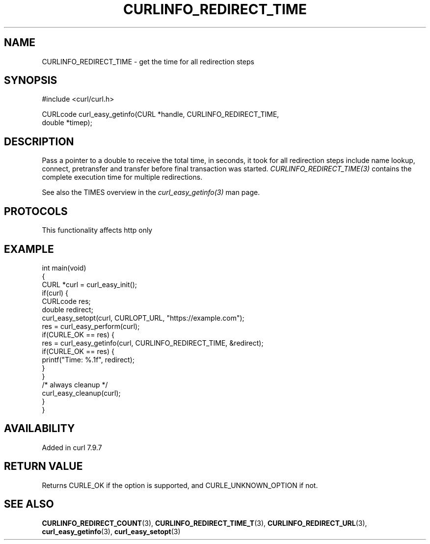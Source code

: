 .\" generated by cd2nroff 0.1 from CURLINFO_REDIRECT_TIME.md
.TH CURLINFO_REDIRECT_TIME 3 "2024-08-02" libcurl
.SH NAME
CURLINFO_REDIRECT_TIME \- get the time for all redirection steps
.SH SYNOPSIS
.nf
#include <curl/curl.h>

CURLcode curl_easy_getinfo(CURL *handle, CURLINFO_REDIRECT_TIME,
                           double *timep);
.fi
.SH DESCRIPTION
Pass a pointer to a double to receive the total time, in seconds, it took for
all redirection steps include name lookup, connect, pretransfer and transfer
before final transaction was started. \fICURLINFO_REDIRECT_TIME(3)\fP contains
the complete execution time for multiple redirections.

See also the TIMES overview in the \fIcurl_easy_getinfo(3)\fP man page.
.SH PROTOCOLS
This functionality affects http only
.SH EXAMPLE
.nf
int main(void)
{
  CURL *curl = curl_easy_init();
  if(curl) {
    CURLcode res;
    double redirect;
    curl_easy_setopt(curl, CURLOPT_URL, "https://example.com");
    res = curl_easy_perform(curl);
    if(CURLE_OK == res) {
      res = curl_easy_getinfo(curl, CURLINFO_REDIRECT_TIME, &redirect);
      if(CURLE_OK == res) {
        printf("Time: %.1f", redirect);
      }
    }
    /* always cleanup */
    curl_easy_cleanup(curl);
  }
}
.fi
.SH AVAILABILITY
Added in curl 7.9.7
.SH RETURN VALUE
Returns CURLE_OK if the option is supported, and CURLE_UNKNOWN_OPTION if not.
.SH SEE ALSO
.BR CURLINFO_REDIRECT_COUNT (3),
.BR CURLINFO_REDIRECT_TIME_T (3),
.BR CURLINFO_REDIRECT_URL (3),
.BR curl_easy_getinfo (3),
.BR curl_easy_setopt (3)
